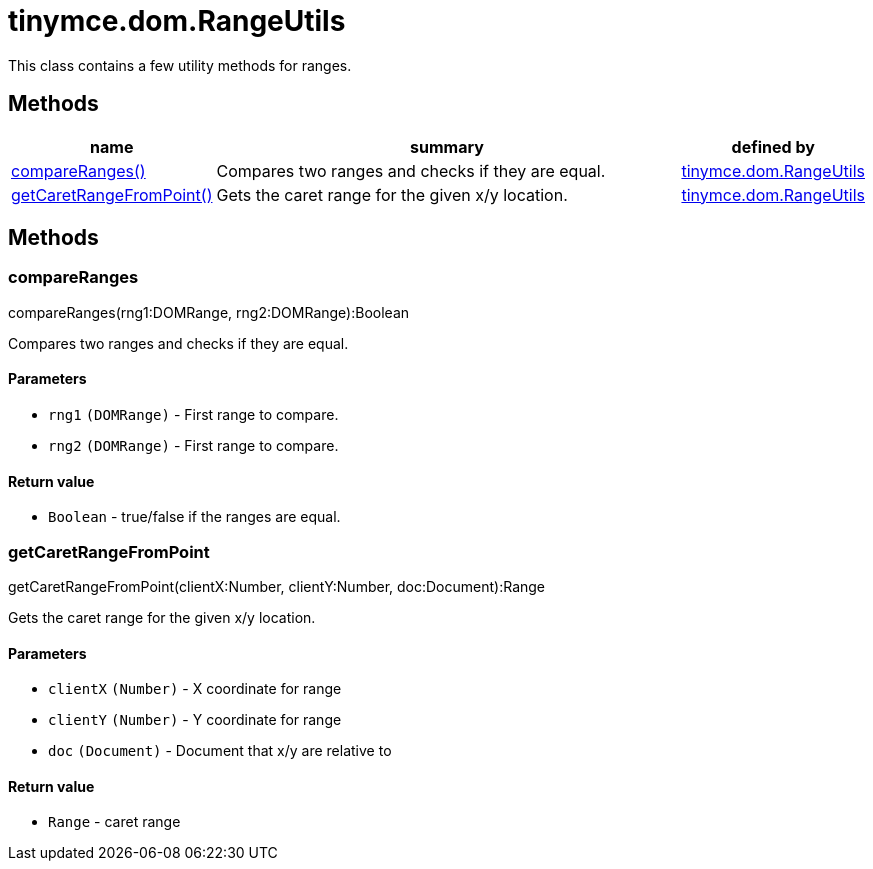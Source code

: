 :rootDir: ./../../
:partialsDir: {rootDir}partials/
= tinymce.dom.RangeUtils

This class contains a few utility methods for ranges.

[[methods]]
== Methods

[cols="1,3,1",options="header",]
|===
|name |summary |defined by
|link:#compareranges[compareRanges()] |Compares two ranges and checks if they are equal. |link:{rootDir}api/tinymce.dom/tinymce.dom.rangeutils.html[tinymce.dom.RangeUtils]
|link:#getcaretrangefrompoint[getCaretRangeFromPoint()] |Gets the caret range for the given x/y location. |link:{rootDir}api/tinymce.dom/tinymce.dom.rangeutils.html[tinymce.dom.RangeUtils]
|===

== Methods

[[compareranges]]
=== compareRanges

compareRanges(rng1:DOMRange, rng2:DOMRange):Boolean

Compares two ranges and checks if they are equal.

[[parameters]]
==== Parameters

* `+rng1+` `+(DOMRange)+` - First range to compare.
* `+rng2+` `+(DOMRange)+` - First range to compare.

[[return-value]]
==== Return value
anchor:returnvalue[historical anchor]

* `+Boolean+` - true/false if the ranges are equal.

[[getcaretrangefrompoint]]
=== getCaretRangeFromPoint

getCaretRangeFromPoint(clientX:Number, clientY:Number, doc:Document):Range

Gets the caret range for the given x/y location.

==== Parameters

* `+clientX+` `+(Number)+` - X coordinate for range
* `+clientY+` `+(Number)+` - Y coordinate for range
* `+doc+` `+(Document)+` - Document that x/y are relative to

==== Return value

* `+Range+` - caret range
